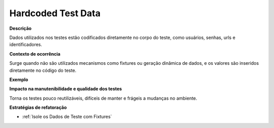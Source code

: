 Hardcoded Test Data
=====================

**Descrição**

Dados utilizados nos testes estão codificados diretamente no corpo do teste, como usuários, senhas, urls e identificadores.

**Contexto de ocorrência**

Surge quando não são utilizados mecanismos como fixtures ou geração dinâmica de dados, e os valores são inseridos diretamente no código do teste. 

**Exemplo**

**Impacto na manutenibilidade e qualidade dos testes**

Torna os testes pouco reutilizáveis, difíceis de manter e frágeis a mudanças no ambiente.

**Estratégias de refatoração**

* :ref:`Isole os Dados de Teste com Fixtures`